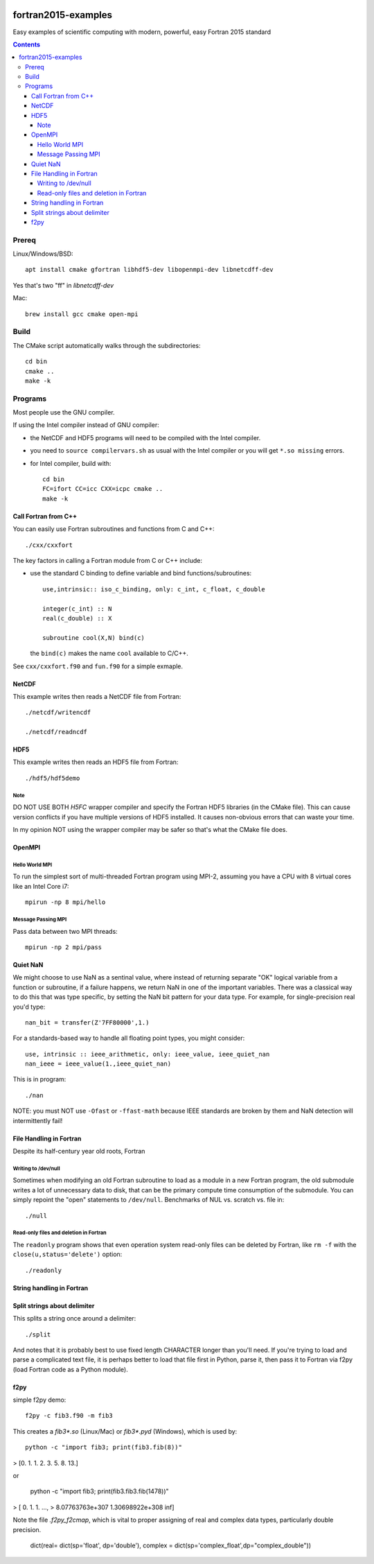 .. image:: https://travis-ci.org/scivision/fortran2015-examples.svg?branch=master
    :target: https://travis-ci.org/scivision/fortran2015-examples

====================
fortran2015-examples
====================
Easy examples of scientific computing with modern, powerful, easy Fortran 2015 standard

.. contents::


Prereq
======
Linux/Windows/BSD::

    apt install cmake gfortran libhdf5-dev libopenmpi-dev libnetcdff-dev

Yes that's two "ff" in `libnetcdff-dev`

Mac::

    brew install gcc cmake open-mpi

Build
=====
The CMake script automatically walks through the subdirectories::

    cd bin
    cmake ..
    make -k


Programs
========
Most people use the GNU compiler.

If using the Intel compiler instead of GNU compiler:

* the NetCDF and HDF5 programs will need to be compiled with the Intel compiler.
* you need to ``source compilervars.sh`` as usual with the Intel compiler or you will get ``*.so missing`` errors.
* for Intel compiler, build with::

        cd bin
        FC=ifort CC=icc CXX=icpc cmake ..
        make -k

Call Fortran from C++
---------------------
You can easily use Fortran subroutines and functions from C and C++::

    ./cxx/cxxfort

The key factors in calling a Fortran module from C or C++ include:

* use the standard C binding to define variable and bind functions/subroutines::

        use,intrinsic:: iso_c_binding, only: c_int, c_float, c_double

        integer(c_int) :: N
        real(c_double) :: X

        subroutine cool(X,N) bind(c)
  
  the ``bind(c)`` makes the name ``cool`` available to C/C++.  

See ``cxx/cxxfort.f90`` and ``fun.f90`` for a simple exmaple.


NetCDF
------
This example writes then reads a NetCDF file from Fortran::

    ./netcdf/writencdf

    ./netcdf/readncdf

HDF5
----
This example writes then reads an HDF5 file from Fortran::

    ./hdf5/hdf5demo
    
Note
~~~~
DO NOT USE BOTH `H5FC` wrapper compiler and specify the Fortran HDF5 libraries (in the CMake file). 
This can cause version conflicts if you have multiple versions of HDF5 installed.
It causes non-obvious errors that can waste your time.

In my opinion NOT using the wrapper compiler may be safer so that's what the CMake file does.

OpenMPI
-------

Hello World MPI
~~~~~~~~~~~~~~~
To run the simplest sort of multi-threaded Fortran program using MPI-2, assuming you have a CPU with 8 virtual cores like an Intel Core i7::

    mpirun -np 8 mpi/hello

Message Passing MPI
~~~~~~~~~~~~~~~~~~~
Pass data between two MPI threads::

    mpirun -np 2 mpi/pass

Quiet NaN
---------
We might choose to use NaN as a sentinal value, where instead of returning separate "OK" logical variable from a function or subroutine, if a failure happens, we return NaN in one of the important variables.
There was a classical way to do this that was type specific, by setting the NaN bit pattern for your data type.
For example, for single-precision real you'd type::

    nan_bit = transfer(Z'7FF80000',1.)

For a standards-based way to handle all floating point types, you might consider::

    use, intrinsic :: ieee_arithmetic, only: ieee_value, ieee_quiet_nan
    nan_ieee = ieee_value(1.,ieee_quiet_nan)

This is in program::

    ./nan

NOTE: you must NOT use ``-Ofast`` or ``-ffast-math`` because IEEE standards are broken by them and NaN detection will intermittently fail!

File Handling in Fortran
------------------------
Despite its half-century year old roots, Fortran 


Writing to /dev/null
~~~~~~~~~~~~~~~~~~~~~
Sometimes when modifying an old Fortran subroutine to load as a module in a new Fortran program, the old submodule writes a lot of unnecessary data to disk, that can be the primary compute time consumption of the submodule.
You can simply repoint the "open" statements to ``/dev/null``.
Benchmarks of NUL vs. scratch vs. file in::

    ./null

Read-only files and deletion in Fortran
~~~~~~~~~~~~~~~~~~~~~~~~~~~~~~~~~~~~~~~~
The ``readonly`` program shows that even operation system read-only files can be deleted by Fortran, like ``rm -f`` with the ``close(u,status='delete')`` option::

    ./readonly

String handling in Fortran
--------------------------

Split strings about delimiter
-----------------------------
This splits a string once around a delimiter::

    ./split

And notes that it is probably best to use fixed length CHARACTER longer than you'll need.
If you're trying to load and parse a complicated text file, it is perhaps better to load that file first in Python, parse it, then pass it to Fortran via f2py (load Fortran code as a Python module).

f2py
----
simple f2py demo::

    f2py -c fib3.f90 -m fib3

This creates a `fib3*.so` (Linux/Mac)  or `fib3*.pyd` (Windows), which is used by::

    python -c "import fib3; print(fib3.fib(8))"

> [0. 1. 1. 2. 3. 5. 8. 13.]

or

    python -c "import fib3; print(fib3.fib3.fib(1478))"

> [  0.  1.  1. ...,
>   8.07763763e+307   1.30698922e+308    inf]

Note the file `.f2py_f2cmap`, which is vital to proper assigning of real and complex data types, particularly double precision.

    dict(real= dict(sp='float', dp='double'),
    complex = dict(sp='complex_float',dp="complex_double"))


